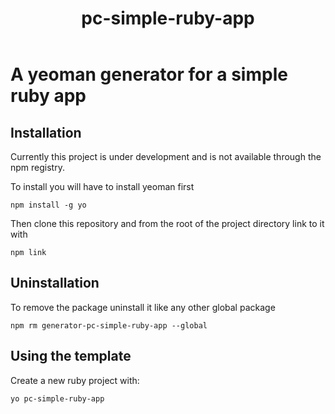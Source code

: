 #+TITLE: pc-simple-ruby-app

* A yeoman generator for a simple ruby app

** Installation

Currently this project is under development and is not available
through the npm registry.

To install you will have to install yeoman first

#+BEGIN_SRC shell
npm install -g yo
#+END_SRC

Then clone this repository and from the root of the project directory
link to it with

#+BEGIN_SRC shell
npm link
#+END_SRC

** Uninstallation

To remove the package uninstall it like any other global package

#+BEGIN_SRC shell
npm rm generator-pc-simple-ruby-app --global
#+END_SRC

** Using the template

Create a new ruby project with:

#+BEGIN_SRC shell
yo pc-simple-ruby-app
#+END_SRC
